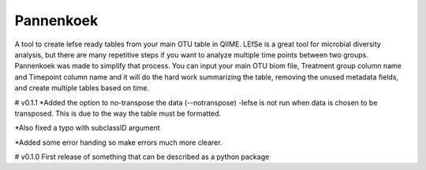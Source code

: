 Pannenkoek
=======================

A tool to create lefse ready tables from your main OTU table in QIIME. LEfSe is a great tool for microbial diversity analysis, but there are many repetitive steps if you want to analyze multiple time points between two groups. Pannenkoek was made to simplify that process. You can input your main OTU biom file, Treatment group column name and Timepoint column name and it will do the hard work summarizing the table, removing the unused metadata fields, and create multiple tables based on time.



# v0.1.1
*Added the option to no-transpose the data (--notranspose)
-lefse is not run when data is chosen to be transposed. This is due to the way the table must be formatted.

*Also fixed a typo with subclassID argument

*Added some error handing so make errors much more clearer.

# v0.1.0
First release of something that can be described as a python package
